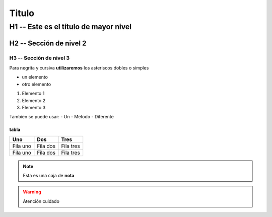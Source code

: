 Titulo
##########

H1 -- Este es el título de mayor nivel
**************************************

H2 -- Sección de nivel 2
=========================

H3 -- Sección de nivel 3
------------------------

Para negrita y cursiva **utilizaremos** los asteriscos dobles o simples

* un elemento
* otro elemento

1. Elemento 1
2. Elemento 2
3. Elemento 3

Tambien se puede usar:
- Un
- Metodo
- Diferente

tabla
++++++
.. csv-table::
   :header: "Uno", "Dos", "Tres"

   "Fila uno", "Fila dos", "Fila tres"
   "Fila uno", "Fila dos", "Fila tres"

.. note:: Esta es una caja de **nota**
.. seealso:: Esta es una nota de *ver*
.. warning:: Atención cuidado
.. topic:: Esto es mi tema
    Unas lineas acerca del tema que
    quiero resaltar


.. sidebar:: Titulo de la barra
    :subtitle: Subtitulo opcional
    Texto que acompaña a este recurso
    que nos permite resaltar texto
    dentro de pagina web


